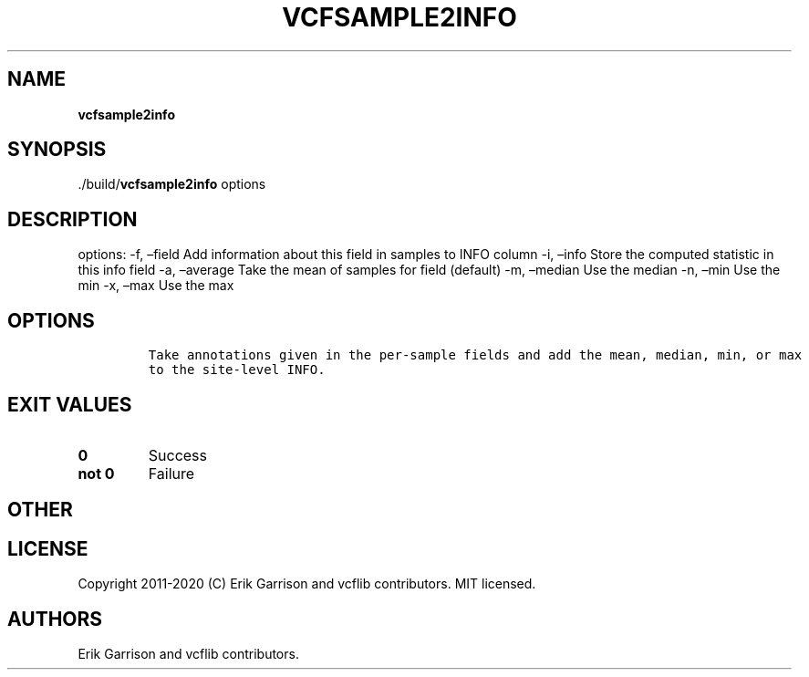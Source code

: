 .\" Automatically generated by Pandoc 2.7.3
.\"
.TH "VCFSAMPLE2INFO" "1" "" "vcfsample2info (vcflib)" "vcfsample2info (VCF unknown)"
.hy
.SH NAME
.PP
\f[B]vcfsample2info\f[R]
.SH SYNOPSIS
.PP
\&./build/\f[B]vcfsample2info\f[R] options
.SH DESCRIPTION
.PP
options: -f, \[en]field Add information about this field in samples to
INFO column -i, \[en]info Store the computed statistic in this info
field -a, \[en]average Take the mean of samples for field (default) -m,
\[en]median Use the median -n, \[en]min Use the min -x, \[en]max Use the
max
.SH OPTIONS
.IP
.nf
\f[C]


Take annotations given in the per-sample fields and add the mean, median, min, or max
to the site-level INFO.
\f[R]
.fi
.SH EXIT VALUES
.TP
.B \f[B]0\f[R]
Success
.TP
.B \f[B]not 0\f[R]
Failure
.SH OTHER
.SH LICENSE
.PP
Copyright 2011-2020 (C) Erik Garrison and vcflib contributors.
MIT licensed.
.SH AUTHORS
Erik Garrison and vcflib contributors.
